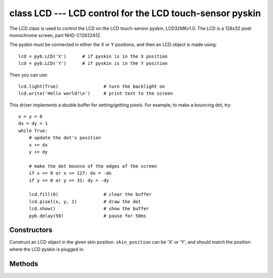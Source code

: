 class LCD --- LCD control for the LCD touch-sensor pyskin
=========================================================

The LCD class is used to control the LCD on the LCD touch-sensor pyskin,
LCD32MKv1.0.  The LCD is a 128x32 pixel monochrome screen, part NHD-C12832A1Z.

The pyskin must be connected in either the X or Y positions, and then
an LCD object is made using::

    lcd = pyb.LCD('X')      # if pyskin is in the X position
    lcd = pyb.LCD('Y')      # if pyskin is in the Y position

Then you can use::

    lcd.light(True)                 # turn the backlight on
    lcd.write('Hello world!\n')     # print text to the screen

This driver implements a double buffer for setting/getting pixels.
For example, to make a bouncing dot, try::

    x = y = 0
    dx = dy = 1
    while True:
        # update the dot's position
        x += dx
        y += dy

        # make the dot bounce of the edges of the screen
        if x <= 0 or x >= 127: dx = -dx
        if y <= 0 or y >= 31: dy = -dy

        lcd.fill(0)                 # clear the buffer
        lcd.pixel(x, y, 1)          # draw the dot
        lcd.show()                  # show the buffer
        pyb.delay(50)               # pause for 50ms


Constructors
------------

.. class:: pyb.LCD(skin_position)

   Construct an LCD object in the given skin position.  ``skin_position`` can be 'X' or 'Y', and
   should match the position where the LCD pyskin is plugged in.


Methods
-------

.. method:: lcd.command(instr_data, buf)

   Send an arbitrary command to the LCD.  Pass 0 for ``instr_data`` to send an
   instruction, otherwise pass 1 to send data.  ``buf`` is a buffer with the
   instructions/data to send.

.. method:: lcd.contrast(value)

   Set the contrast of the LCD.  Valid values are between 0 and 47.

.. method:: lcd.fill(colour)

   Fill the screen with the given colour (0 or 1 for white or black).
   
   This method writes to the hidden buffer.  Use ``show()`` to show the buffer.

.. method:: lcd.get(x, y)

   Get the pixel at the position ``(x, y)``.  Returns 0 or 1.
   
   This method reads from the visible buffer.

.. method:: lcd.light(value)

   Turn the backlight on/off.  True or 1 turns it on, False or 0 turns it off.

.. method:: lcd.pixel(x, y, colour)

   Set the pixel at ``(x, y)`` to the given colour (0 or 1).
   
   This method writes to the hidden buffer.  Use ``show()`` to show the buffer.

.. method:: lcd.show()

   Show the hidden buffer on the screen.

.. method:: lcd.text(str, x, y, colour)

   Draw the given text to the position ``(x, y)`` using the given colour (0 or 1).
   
   This method writes to the hidden buffer.  Use ``show()`` to show the buffer.

.. method:: lcd.write(str)

   Write the string ``str`` to the screen.  It will appear immediately.
